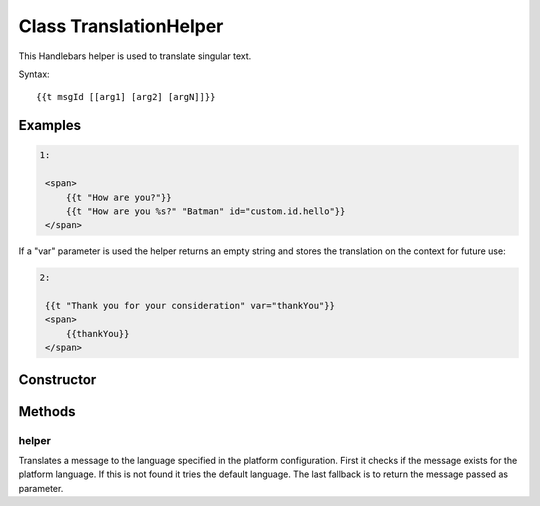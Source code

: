 





..
    Classes and methods

Class TranslationHelper
================================================================================

..
   class-title


This Handlebars helper is used to translate singular text.

Syntax::

     {{t msgId [[arg1] [arg2] [argN]]}}








    

Examples
--------


.. code-block:: javascript

    1:

     <span>
         {{t "How are you?"}}
         {{t "How are you %s?" "Batman" id="custom.id.hello"}}
     </span>


If a "var" parameter is used the helper returns an empty string
and stores the translation on the context for future use:

.. code-block:: javascript

    2:

     {{t "Thank you for your consideration" var="thankYou"}}
     <span>
         {{thankYou}}
     </span>



Constructor
-----------

.. js:class:: TranslationHelper()









Methods
-------

..
   class-methods


helper
''''''''''''''''''''''''''''''''''''''''''''''''''''''''''''''''''''''''''''''''

.. js:function:: TranslationHelper#helper(msgId)


    
    :param String msgId: 
        the message id for the translation 
    
    :param String|Number arg1..N: 
        the arguments for the translation text 
    



    
    :returns String:
        the translated text 
    


Translates a message to the language specified in the platform configuration. First it checks if
the message exists for the platform language. If this is not found it tries the default language.
The last fallback is to return the message passed as parameter.









    




    



